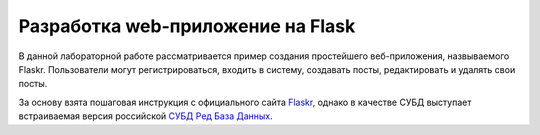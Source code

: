 Разработка web-приложение на Flask
==================================

В данной лабораторной работе рассматривается пример создания простейшего веб-приложения, назвываемого Flaskr. Пользователи могут регистрироваться, входить в систему, создавать посты, редактировать и удалять свои посты.

За основу взята пошаговая инструкция с официального сайта `Flaskr`_, однако в качестве СУБД выступает встраиваемая версия российской `СУБД Ред База Данных`_.



.. _Flaskr: https://flask.palletsprojects.com/en/2.0.x/tutorial/

.. _СУБД Ред База Данных: https://reddatabase.ru
